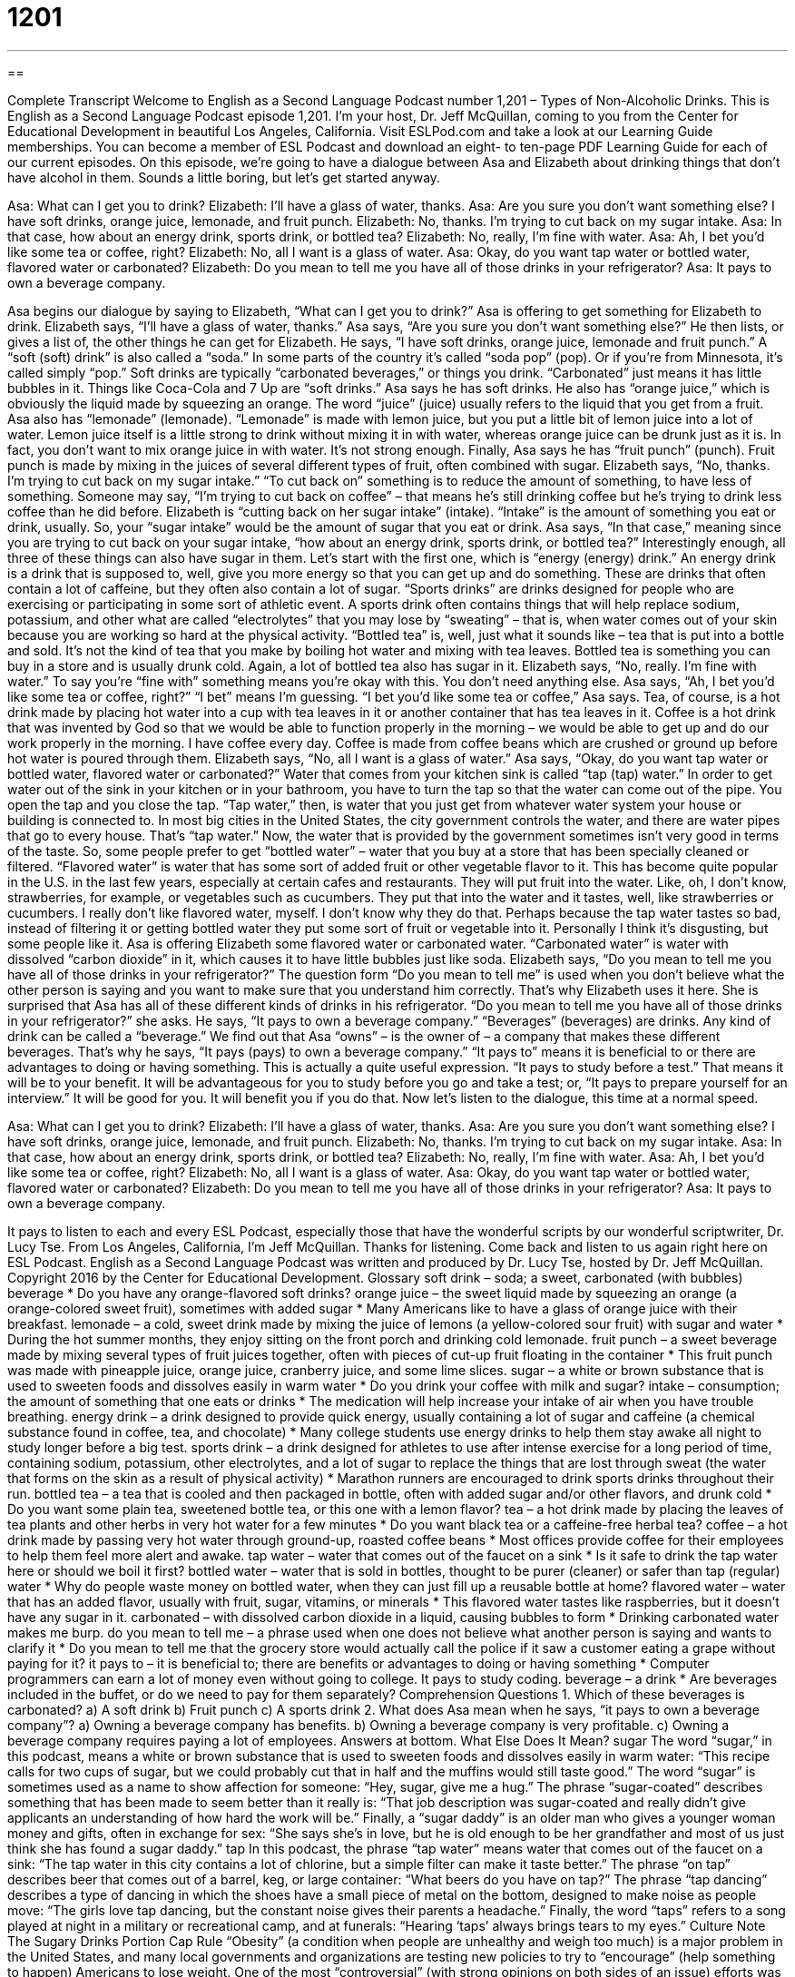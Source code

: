 = 1201
:toc: left
:toclevels: 3
:sectnums:
:stylesheet: ../../../myAdocCss.css

'''

== 

Complete Transcript
Welcome to English as a Second Language Podcast number 1,201 – Types of Non-Alcoholic Drinks.
This is English as a Second Language Podcast episode 1,201. I’m your host, Dr. Jeff McQuillan, coming to you from the Center for Educational Development in beautiful Los Angeles, California.
Visit ESLPod.com and take a look at our Learning Guide memberships. You can become a member of ESL Podcast and download an eight- to ten-page PDF Learning Guide for each of our current episodes.
On this episode, we’re going to have a dialogue between Asa and Elizabeth about drinking things that don’t have alcohol in them. Sounds a little boring, but let’s get started anyway.
[start of dialogue]
Asa: What can I get you to drink?
Elizabeth: I’ll have a glass of water, thanks.
Asa: Are you sure you don’t want something else? I have soft drinks, orange juice, lemonade, and fruit punch.
Elizabeth: No, thanks. I’m trying to cut back on my sugar intake.
Asa: In that case, how about an energy drink, sports drink, or bottled tea?
Elizabeth: No, really, I’m fine with water.
Asa: Ah, I bet you’d like some tea or coffee, right?
Elizabeth: No, all I want is a glass of water.
Asa: Okay, do you want tap water or bottled water, flavored water or carbonated?
Elizabeth: Do you mean to tell me you have all of those drinks in your refrigerator?
Asa: It pays to own a beverage company.
[end of dialogue]
Asa begins our dialogue by saying to Elizabeth, “What can I get you to drink?” Asa is offering to get something for Elizabeth to drink. Elizabeth says, “I’ll have a glass of water, thanks.” Asa says, “Are you sure you don’t want something else?” He then lists, or gives a list of, the other things he can get for Elizabeth.
He says, “I have soft drinks, orange juice, lemonade and fruit punch.” A “soft (soft) drink” is also called a “soda.” In some parts of the country it’s called “soda pop” (pop). Or if you’re from Minnesota, it’s called simply “pop.” Soft drinks are typically “carbonated beverages,” or things you drink. “Carbonated” just means it has little bubbles in it. Things like Coca-Cola and 7 Up are “soft drinks.”
Asa says he has soft drinks. He also has “orange juice,” which is obviously the liquid made by squeezing an orange. The word “juice” (juice) usually refers to the liquid that you get from a fruit. Asa also has “lemonade” (lemonade). “Lemonade” is made with lemon juice, but you put a little bit of lemon juice into a lot of water. Lemon juice itself is a little strong to drink without mixing it in with water, whereas orange juice can be drunk just as it is. In fact, you don’t want to mix orange juice in with water. It’s not strong enough.
Finally, Asa says he has “fruit punch” (punch). Fruit punch is made by mixing in the juices of several different types of fruit, often combined with sugar. Elizabeth says, “No, thanks. I’m trying to cut back on my sugar intake.” “To cut back on” something is to reduce the amount of something, to have less of something. Someone may say, “I’m trying to cut back on coffee” – that means he’s still drinking coffee but he’s trying to drink less coffee than he did before.
Elizabeth is “cutting back on her sugar intake” (intake). “Intake” is the amount of something you eat or drink, usually. So, your “sugar intake” would be the amount of sugar that you eat or drink. Asa says, “In that case,” meaning since you are trying to cut back on your sugar intake, “how about an energy drink, sports drink, or bottled tea?” Interestingly enough, all three of these things can also have sugar in them.
Let’s start with the first one, which is “energy (energy) drink.” An energy drink is a drink that is supposed to, well, give you more energy so that you can get up and do something. These are drinks that often contain a lot of caffeine, but they often also contain a lot of sugar.
“Sports drinks” are drinks designed for people who are exercising or participating in some sort of athletic event. A sports drink often contains things that will help replace sodium, potassium, and other what are called “electrolytes” that you may lose by “sweating” – that is, when water comes out of your skin because you are working so hard at the physical activity.
“Bottled tea” is, well, just what it sounds like – tea that is put into a bottle and sold. It’s not the kind of tea that you make by boiling hot water and mixing with tea leaves. Bottled tea is something you can buy in a store and is usually drunk cold. Again, a lot of bottled tea also has sugar in it.
Elizabeth says, “No, really. I’m fine with water.” To say you’re “fine with” something means you’re okay with this. You don’t need anything else. Asa says, “Ah, I bet you’d like some tea or coffee, right?” “I bet” means I’m guessing. “I bet you’d like some tea or coffee,” Asa says. Tea, of course, is a hot drink made by placing hot water into a cup with tea leaves in it or another container that has tea leaves in it.
Coffee is a hot drink that was invented by God so that we would be able to function properly in the morning – we would be able to get up and do our work properly in the morning. I have coffee every day. Coffee is made from coffee beans which are crushed or ground up before hot water is poured through them.
Elizabeth says, “No, all I want is a glass of water.” Asa says, “Okay, do you want tap water or bottled water, flavored water or carbonated?” Water that comes from your kitchen sink is called “tap (tap) water.” In order to get water out of the sink in your kitchen or in your bathroom, you have to turn the tap so that the water can come out of the pipe. You open the tap and you close the tap. “Tap water,” then, is water that you just get from whatever water system your house or building is connected to.
In most big cities in the United States, the city government controls the water, and there are water pipes that go to every house. That’s “tap water.” Now, the water that is provided by the government sometimes isn’t very good in terms of the taste. So, some people prefer to get “bottled water” – water that you buy at a store that has been specially cleaned or filtered.
“Flavored water” is water that has some sort of added fruit or other vegetable flavor to it. This has become quite popular in the U.S. in the last few years, especially at certain cafes and restaurants. They will put fruit into the water. Like, oh, I don’t know, strawberries, for example, or vegetables such as cucumbers. They put that into the water and it tastes, well, like strawberries or cucumbers.
I really don’t like flavored water, myself. I don’t know why they do that. Perhaps because the tap water tastes so bad, instead of filtering it or getting bottled water they put some sort of fruit or vegetable into it. Personally I think it’s disgusting, but some people like it. Asa is offering Elizabeth some flavored water or carbonated water. “Carbonated water” is water with dissolved “carbon dioxide” in it, which causes it to have little bubbles just like soda.
Elizabeth says, “Do you mean to tell me you have all of those drinks in your refrigerator?” The question form “Do you mean to tell me” is used when you don’t believe what the other person is saying and you want to make sure that you understand him correctly. That’s why Elizabeth uses it here. She is surprised that Asa has all of these different kinds of drinks in his refrigerator.
“Do you mean to tell me you have all of those drinks in your refrigerator?” she asks. He says, “It pays to own a beverage company.” “Beverages” (beverages) are drinks. Any kind of drink can be called a “beverage.” We find out that Asa “owns” – is the owner of – a company that makes these different beverages. That’s why he says, “It pays (pays) to own a beverage company.”
“It pays to” means it is beneficial to or there are advantages to doing or having something. This is actually a quite useful expression. “It pays to study before a test.” That means it will be to your benefit. It will be advantageous for you to study before you go and take a test; or, “It pays to prepare yourself for an interview.” It will be good for you. It will benefit you if you do that.
Now let’s listen to the dialogue, this time at a normal speed.
[start of dialogue]
Asa: What can I get you to drink?
Elizabeth: I’ll have a glass of water, thanks.
Asa: Are you sure you don’t want something else? I have soft drinks, orange juice, lemonade, and fruit punch.
Elizabeth: No, thanks. I’m trying to cut back on my sugar intake.
Asa: In that case, how about an energy drink, sports drink, or bottled tea?
Elizabeth: No, really, I’m fine with water.
Asa: Ah, I bet you’d like some tea or coffee, right?
Elizabeth: No, all I want is a glass of water.
Asa: Okay, do you want tap water or bottled water, flavored water or carbonated?
Elizabeth: Do you mean to tell me you have all of those drinks in your refrigerator?
Asa: It pays to own a beverage company.
[end of dialogue]
It pays to listen to each and every ESL Podcast, especially those that have the wonderful scripts by our wonderful scriptwriter, Dr. Lucy Tse.
From Los Angeles, California, I’m Jeff McQuillan. Thanks for listening. Come back and listen to us again right here on ESL Podcast.
English as a Second Language Podcast was written and produced by Dr. Lucy Tse, hosted by Dr. Jeff McQuillan. Copyright 2016 by the Center for Educational Development.
Glossary
soft drink – soda; a sweet, carbonated (with bubbles) beverage
* Do you have any orange-flavored soft drinks?
orange juice – the sweet liquid made by squeezing an orange (a orange-colored sweet fruit), sometimes with added sugar
* Many Americans like to have a glass of orange juice with their breakfast.
lemonade – a cold, sweet drink made by mixing the juice of lemons (a yellow-colored sour fruit) with sugar and water
* During the hot summer months, they enjoy sitting on the front porch and drinking cold lemonade.
fruit punch – a sweet beverage made by mixing several types of fruit juices together, often with pieces of cut-up fruit floating in the container
* This fruit punch was made with pineapple juice, orange juice, cranberry juice, and some lime slices.
sugar – a white or brown substance that is used to sweeten foods and dissolves easily in warm water
* Do you drink your coffee with milk and sugar?
intake – consumption; the amount of something that one eats or drinks
* The medication will help increase your intake of air when you have trouble breathing.
energy drink – a drink designed to provide quick energy, usually containing a lot of sugar and caffeine (a chemical substance found in coffee, tea, and chocolate)
* Many college students use energy drinks to help them stay awake all night to study longer before a big test.
sports drink – a drink designed for athletes to use after intense exercise for a long period of time, containing sodium, potassium, other electrolytes, and a lot of sugar to replace the things that are lost through sweat (the water that forms on the skin as a result of physical activity)
* Marathon runners are encouraged to drink sports drinks throughout their run.
bottled tea – a tea that is cooled and then packaged in bottle, often with added sugar and/or other flavors, and drunk cold
* Do you want some plain tea, sweetened bottle tea, or this one with a lemon flavor?
tea – a hot drink made by placing the leaves of tea plants and other herbs in very hot water for a few minutes
* Do you want black tea or a caffeine-free herbal tea?
coffee – a hot drink made by passing very hot water through ground-up, roasted coffee beans
* Most offices provide coffee for their employees to help them feel more alert and awake.
tap water – water that comes out of the faucet on a sink
* Is it safe to drink the tap water here or should we boil it first?
bottled water – water that is sold in bottles, thought to be purer (cleaner) or safer than tap (regular) water
* Why do people waste money on bottled water, when they can just fill up a reusable bottle at home?
flavored water – water that has an added flavor, usually with fruit, sugar, vitamins, or minerals
* This flavored water tastes like raspberries, but it doesn’t have any sugar in it.
carbonated – with dissolved carbon dioxide in a liquid, causing bubbles to form
* Drinking carbonated water makes me burp.
do you mean to tell me – a phrase used when one does not believe what another person is saying and wants to clarify it
* Do you mean to tell me that the grocery store would actually call the police if it saw a customer eating a grape without paying for it?
it pays to – it is beneficial to; there are benefits or advantages to doing or having something
* Computer programmers can earn a lot of money even without going to college. It pays to study coding.
beverage – a drink
* Are beverages included in the buffet, or do we need to pay for them separately?
Comprehension Questions
1. Which of these beverages is carbonated?
a) A soft drink
b) Fruit punch
c) A sports drink
2. What does Asa mean when he says, “it pays to own a beverage company”?
a) Owning a beverage company has benefits.
b) Owning a beverage company is very profitable.
c) Owning a beverage company requires paying a lot of employees.
Answers at bottom.
What Else Does It Mean?
sugar
The word “sugar,” in this podcast, means a white or brown substance that is used to sweeten foods and dissolves easily in warm water: “This recipe calls for two cups of sugar, but we could probably cut that in half and the muffins would still taste good.” The word “sugar” is sometimes used as a name to show affection for someone: “Hey, sugar, give me a hug.” The phrase “sugar-coated” describes something that has been made to seem better than it really is: “That job description was sugar-coated and really didn’t give applicants an understanding of how hard the work will be.” Finally, a “sugar daddy” is an older man who gives a younger woman money and gifts, often in exchange for sex: “She says she’s in love, but he is old enough to be her grandfather and most of us just think she has found a sugar daddy.”
tap
In this podcast, the phrase “tap water” means water that comes out of the faucet on a sink: “The tap water in this city contains a lot of chlorine, but a simple filter can make it taste better.” The phrase “on tap” describes beer that comes out of a barrel, keg, or large container: “What beers do you have on tap?” The phrase “tap dancing” describes a type of dancing in which the shoes have a small piece of metal on the bottom, designed to make noise as people move: “The girls love tap dancing, but the constant noise gives their parents a headache.” Finally, the word “taps” refers to a song played at night in a military or recreational camp, and at funerals: “Hearing ‘taps’ always brings tears to my eyes.”
Culture Note
The Sugary Drinks Portion Cap Rule
“Obesity” (a condition when people are unhealthy and weigh too much) is a major problem in the United States, and many local governments and organizations are testing new policies to try to “encourage” (help something to happen) Americans to lose weight. One of the most “controversial” (with strong opinions on both sides of an issue) efforts was the Sugary Drinks Portion Cap Rule, also known as the Soda “Ban” (prohibition; when something is not allowed). New York City created the rule to “limit” (place a maximum amount on) the size of soft drinks sold in the city.
Under the rule, people in the city would not be able to buy or sell sweetened drinks with a “volume” (the amount of liquid something can hold) of more than 16 ounces (half a liter). They could still buy larger drinks in grocery stores, but not in restaurants, movie theaters, sports “stadiums” (large buildings where games are played), and similar “establishments” (places; businesses).
The rule’s strongest “advocate” (a person who supports something and wants others to support it too) was Mayor Michael Bloomberg. The Board of Health voted “unanimously” (without anyone voting against it; with everyone in agreement) in favor of the rule in 2012, but in 2013 the New York “Supreme Court” (the highest, most powerful court) “invalidated” (said that it was not allowed) it. In 2014, the New York Court of Appeals also “sided” (took a stance on one side of an issue) against the rule, saying that the Board of Health did not have the “authority” (official power) to “enact” (make into law) the rule.
Comprehension Answers
1 - a
2 - a